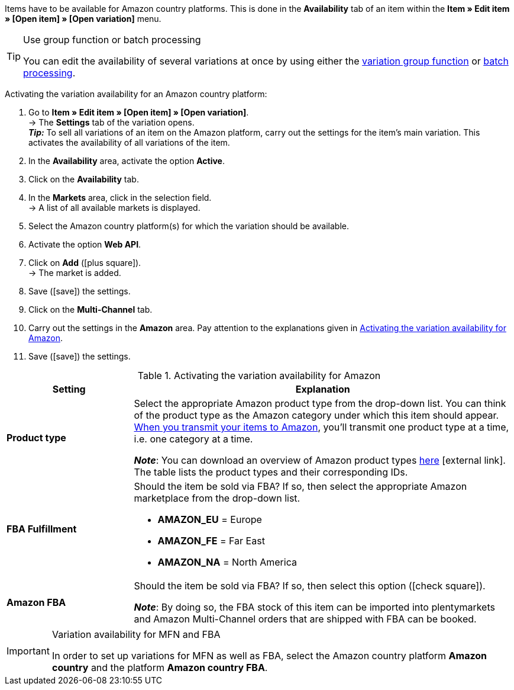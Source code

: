 Items have to be available for Amazon country platforms. This is done in the *Availability* tab of an item within the *Item » Edit item » [Open item] » [Open variation]* menu.

[TIP]
.Use group function or batch processing
====
You can edit the availability of several variations at once by using either the xref:item:mass-processing.adoc#100[variation group function] or xref:item:mass-processing.adoc#400[batch processing].
====

[.instruction]
Activating the variation availability for an Amazon country platform:

. Go to *Item » Edit item » [Open item] » [Open variation]*. +
→ The *Settings* tab of the variation opens. +
*_Tip:_* To sell all variations of an item on the Amazon platform, carry out the settings for the item’s main variation. This activates the availability of all variations of the item.
. In the *Availability* area, activate the option *Active*.
. Click on the *Availability* tab.
. In the *Markets* area, click in the selection field. +
→ A list of all available markets is displayed.
. Select the Amazon country platform(s) for which the variation should be available.
. Activate the option *Web API*.
. Click on *Add* (icon:plus-square[role="green"]). +
→ The market is added.
. Save (icon:save[set=plenty]) the settings.
. Click on the *Multi-Channel* tab.
. Carry out the settings in the *Amazon* area. Pay attention to the explanations given in <<#item-availability-amazon>>.
. Save (icon:save[set=plenty]) the settings.

[[item-availability-amazon]]
.Activating the variation availability for Amazon
[cols="1,3a"]
|====
| Setting | Explanation

| *Product type*
|
//tag::product-type[]
Select the appropriate Amazon product type from the drop-down list.
//end::product-type[]
//tag::product-type-export[]
You can think of the product type as the Amazon category under which this item should appear.
xref:markets:variation-export.adoc#[When you transmit your items to Amazon], you’ll transmit one product type at a time, i.e. one category at a time.
//end::product-type-export[]

//tag::product-type-note[]
*_Note_*: You can download an overview of Amazon product types link:https://cdn02.plentymarkets.com/pmsbpnokwu6a/frontend/plenty_article_amazon_type.csv[here^]{nbsp}icon:external-link[].
The table lists the product types and their corresponding IDs.
//end::product-type-note[]

| *FBA Fulfillment*
|
//tag::fba-fulfillment[]
Should the item be sold via FBA?
If so, then select the appropriate Amazon marketplace from the drop-down list.

* *AMAZON_EU* = Europe
* *AMAZON_FE* = Far East
* *AMAZON_NA* = North America
//end::fba-fulfillment[]

| *Amazon FBA*
|
//tag::amazon-fba[]
Should the item be sold via FBA?
If so, then select this option (icon:check-square[role="blue"]).
//end::amazon-fba[]

//tag::amazon-fba-note[]
*_Note_*: By doing so, the FBA stock of this item can be imported into plentymarkets and Amazon Multi-Channel orders that are shipped with FBA can be booked.
//end::amazon-fba-note[]
|====

[IMPORTANT]
.Variation availability for MFN and FBA
====
In order to set up variations for MFN as well as FBA, select the Amazon country platform *Amazon country* and the platform *Amazon country FBA*.
====
